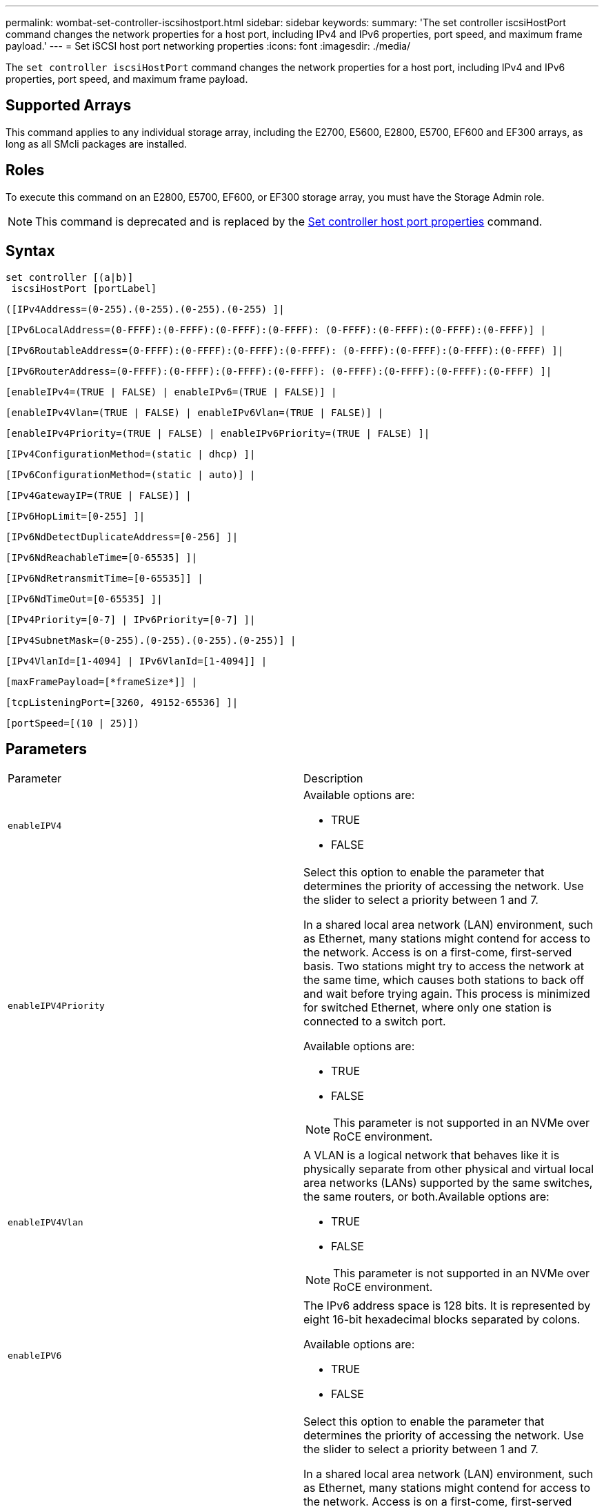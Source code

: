 ---
permalink: wombat-set-controller-iscsihostport.html
sidebar: sidebar
keywords: 
summary: 'The set controller iscsiHostPort command changes the network properties for a host port, including IPv4 and IPv6 properties, port speed, and maximum frame payload.'
---
= Set iSCSI host port networking properties
:icons: font
:imagesdir: ./media/

[.lead]
The `set controller iscsiHostPort` command changes the network properties for a host port, including IPv4 and IPv6 properties, port speed, and maximum frame payload.

== Supported Arrays

This command applies to any individual storage array, including the E2700, E5600, E2800, E5700, EF600 and EF300 arrays, as long as all SMcli packages are installed.

== Roles

To execute this command on an E2800, E5700, EF600, or EF300 storage array, you must have the Storage Admin role.

[NOTE]
====
This command is deprecated and is replaced by the xref:wombat-set-controller-hostport.adoc[Set controller host port properties] command.
====

== Syntax

----
set controller [(a|b)]
 iscsiHostPort [portLabel]
----

----
([IPv4Address=(0-255).(0-255).(0-255).(0-255) ]|
----

----
[IPv6LocalAddress=(0-FFFF):(0-FFFF):(0-FFFF):(0-FFFF): (0-FFFF):(0-FFFF):(0-FFFF):(0-FFFF)] |
----

----
[IPv6RoutableAddress=(0-FFFF):(0-FFFF):(0-FFFF):(0-FFFF): (0-FFFF):(0-FFFF):(0-FFFF):(0-FFFF) ]|
----

----
[IPv6RouterAddress=(0-FFFF):(0-FFFF):(0-FFFF):(0-FFFF): (0-FFFF):(0-FFFF):(0-FFFF):(0-FFFF) ]|
----

----
[enableIPv4=(TRUE | FALSE) | enableIPv6=(TRUE | FALSE)] |
----

----
[enableIPv4Vlan=(TRUE | FALSE) | enableIPv6Vlan=(TRUE | FALSE)] |
----

----
[enableIPv4Priority=(TRUE | FALSE) | enableIPv6Priority=(TRUE | FALSE) ]|
----

----
[IPv4ConfigurationMethod=(static | dhcp) ]|
----

----
[IPv6ConfigurationMethod=(static | auto)] |
----

----
[IPv4GatewayIP=(TRUE | FALSE)] |
----

----
[IPv6HopLimit=[0-255] ]|
----

----
[IPv6NdDetectDuplicateAddress=[0-256] ]|
----

----
[IPv6NdReachableTime=[0-65535] ]|
----

----
[IPv6NdRetransmitTime=[0-65535]] |
----

----
[IPv6NdTimeOut=[0-65535] ]|
----

----
[IPv4Priority=[0-7] | IPv6Priority=[0-7] ]|
----

----
[IPv4SubnetMask=(0-255).(0-255).(0-255).(0-255)] |
----

----
[IPv4VlanId=[1-4094] | IPv6VlanId=[1-4094]] |
----

----
[maxFramePayload=[*frameSize*]] |
----

----
[tcpListeningPort=[3260, 49152-65536] ]|
----

----
[portSpeed=[(10 | 25)])
----

== Parameters

|===
| Parameter| Description
a|
`enableIPV4`
a|
Available options are:

* TRUE
* FALSE

a|
`enableIPV4Priority`
a|
Select this option to enable the parameter that determines the priority of accessing the network. Use the slider to select a priority between 1 and 7.

In a shared local area network (LAN) environment, such as Ethernet, many stations might contend for access to the network. Access is on a first-come, first-served basis. Two stations might try to access the network at the same time, which causes both stations to back off and wait before trying again. This process is minimized for switched Ethernet, where only one station is connected to a switch port.

Available options are:

* TRUE
* FALSE

[NOTE]
====
This parameter is not supported in an NVMe over RoCE environment.
====

a|
`enableIPV4Vlan`
a|
A VLAN is a logical network that behaves like it is physically separate from other physical and virtual local area networks (LANs) supported by the same switches, the same routers, or both.Available options are:

* TRUE
* FALSE

[NOTE]
====
This parameter is not supported in an NVMe over RoCE environment.
====

a|
`enableIPV6`
a|
The IPv6 address space is 128 bits. It is represented by eight 16-bit hexadecimal blocks separated by colons.

Available options are:

* TRUE
* FALSE

a|
`enableIPV6Priority`
a|
Select this option to enable the parameter that determines the priority of accessing the network. Use the slider to select a priority between 1 and 7.

In a shared local area network (LAN) environment, such as Ethernet, many stations might contend for access to the network. Access is on a first-come, first-served basis. Two stations might try to access the network at the same time, which causes both stations to back off and wait before trying again. This process is minimized for switched Ethernet, where only one station is connected to a switch port.

Available options are:

* TRUE
* FALSE

[NOTE]
====
This parameter is not supported in an NVMe over RoCE environment.
====

a|
`enableIPV6Vlan`
a|
A VLAN is a logical network that behaves like it is physically separate from other physical and virtual local area networks (LANs) supported by the same switches, the same routers, or both.

Available options are:

* TRUE
* FALSE

[NOTE]
====
This parameter is not supported in an NVMe over RoCE environment.
====

a|
`IPV4Address`
a|
Enter the address in this format: (0-255).(0-255).(0-255).(0-255)

a|
`IPV4ConfigurationMethod`
a|
Available options are:

* static
* dhcp

a|
`IPV4GatewayIP`
a|
Available options are:

* TRUE
* FALSE

a|
`IPV4Priority`
a|
Enter a value between 0 and 7.

[NOTE]
====
This parameter is not supported in an NVMe over RoCE environment.
====

a|
`IPV4SubnetMask`
a|
Enter the subnet mask in this format: (0-255).(0-255).(0-255).(0-255)

a|
`IPV4VlanId`
a|
Enter a value between 1 and 4094.

[NOTE]
====
This parameter is not supported in an NVMe over RoCE environment.
====

a|
`IPV6ConfigurationMethod`
a|
Available options are:

* static
* auto

a|
`IPV6HopLimit`
a|
This option configures the maximum number of hops an IPv6 packet can traverse.

The default value is `64`.

a|
`IPV6LocalAddress`
a|
Enter the address is this format: (0-FFFF):(0-FFFF):(0-FFFF):(0-FFFF): (0-FFFF):(0-FFFF):(0-FFFF):(0-FFFF)

a|
`IPV6NdDetectDuplicateAddress`
a|
Enter a value between 0 and 256.

a|
`IPV6NdReachableTime`
a|
This option configures the amount of time that a remote IPv6 mode is considered reachable. Specify a value, in milliseconds, between 0 - 65535.

The default value is `30000` milliseconds.

a|
`IPV6NdRetransmitTime`
a|
This option configures the amount of time to continue to retransmit a packet to an IPv6 node. Specify a value, in milliseconds, between 0 - 65535.

The default value is `1000` milliseconds.

a|
`IPV6NdTimeOut`
a|
This option configures the timeout value for an IPv6 node. Specify a value, in milliseconds, between 0 - 65535.

The default value is `30000` milliseconds.

a|
`IPV6Priority`
a|
Enter a value between 0 and 7.

[NOTE]
====
This parameter is not supported in an NVMe over RoCE environment.
====

a|
`IPV6RoutableAddress`
a|
Enter the address is this format: (0-FFFF):(0-FFFF):(0-FFFF):(0-FFFF): (0-FFFF):(0-FFFF):(0-FFFF):(0-FFFF)

a|
`IPV6RouterAddress`
a|
Enter the address is this format: (0-FFFF):(0-FFFF):(0-FFFF):(0-FFFF): (0-FFFF):(0-FFFF):(0-FFFF):(0-FFFF)

a|
`IPV6VlanId`
a|
Enter a value between 1 and 4094.

[NOTE]
====
This parameter is not supported in an NVMe over RoCE environment.
====

a|
`maxFramePayload`
a|
The `maxFramePayload` option is shared between IPv4 and IPv6 and is the largest packet or frame that can be sent in a network. The payload portion of a standard Ethernet frame is set to `1500`, and a jumbo Ethernet frame is set to `9000`. When using jumbo frames, all of the devices that are in the network path should be capable of handling the larger frame size.

The default value is 1500 bytes per frame. You must enter a value between 1500 and 9000.

a|
`portSpeed`
a|
Available options are:

* 10
* 25

[NOTE]
====
This option is only valid for the 25Gb/s Ethernet host interface card. Changing the speed of one port changes the speed of all four ports on the card.
====

[NOTE]
====
Values for the `portSpeed` option of the `iscsiHostPort` parameter are in megabits per second (Mb/s).
====

a|
`tcpListeningPort`
a|
The listening port is the TCP port number that the controller uses to listen for iSCSI logins from host iSCSI initiators. The default listening port is 3260. You must enter 3260 or a value between 49152 and 65535.

|===

== Identifying an iSCSI host port label

You must specify a label for the host port. Follow these steps to specify the host port label:

. If you do not know the port label for the iSCSI host port, run the `show controller` command.
. In the Host interface section of the results, locate the host port you want to select.
+
[NOTE]
====
The port label is the complete value returned for the `Port` field.
====

. Enclose the entire value of the port label in both quotes and square brackets: ["[.code]``portLabel``"]. For example, if the port label is `Ch 2`, specify the iSCSI host port as follows:
+
----
iscsiHostPort[\"ch 2\"]
----
+
[NOTE]
====
If you are using a Windows command line and the label contains a pipe (|), the character should be escaped (using {caret}); otherwise, it will be interpreted as a command. For example, if the port label is `e0b|0b`, specify the iSCSI host port as follows:
====
+
----
iscsiHostPort[\"e0b^|0b\"]
----

[NOTE]
====
For backward compatibility, the iscsiPortNumber, enclosed by braces [ ] rather than quotes and braces [" "] can still be used for E2700, E5600, or EF560 controllers (and other previous generations of E-Series or EF-Series controllers). For those controllers, valid values for iscsiPortNumber are as follows:

* For controllers with integrated host ports, the numbering is 3, 4, 5, or 6.
* For controllers with host ports on a host interface card only, the numbering is 1, 2, 3, or 4.

An example of the prior syntax is as follows:

----
iscsiHostPort[3]
----

====

== Minimum firmware level

7.15 adds the new iSCSI host port options.

7.60 adds the `portSpeed` option.

8.10 revises the identification method for iSCSI host ports.

8.40 revises the `portSpeed` option of the `iscsiHostPort` parameter to note that it is only valid for the 25Gb/s Ethernet host interface card, and that changing the speed of one port changes the speed of all four ports on the card.

8.41 This command is deprecated.
